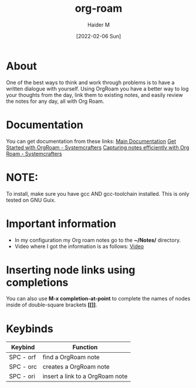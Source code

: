 :PROPERTIES:
:ID:       8317049b-5a2b-4176-9d39-111f310061c7
:END:
#+title: org-roam
#+AUTHOR: Haider M
#+DATE: [2022-02-06 Sun]

* About
One of the best ways to think and work through problems is to have a written dialogue with yourself. Using OrgRoam you have a better way to log your thoughts from the day, link them to existing notes, and easily review the notes for any day, all with Org Roam.

* Documentation
You can get documentation from these links:
[[https://www.orgroam.com/manual.html][Main Documentation]]
[[https://systemcrafters.cc/build-a-second-brain-in-emacs/getting-started-with-org-roam/][Get Started with OrgRoam - Systemcrafters]]
[[https://systemcrafters.net/build-a-second-brain-in-emacs/capturing-notes-efficiently/][Capturing notes efficiently with Org Roam - Systemcrafters]]

* NOTE:
To install, make sure you have gcc AND gcc-toolchain installed.
This is only tested on GNU Guix.

* Important information
+ In my configuration my Org roam notes go to the *~/Notes/* directory.
+ Video where I got the information is as follows: [[https://www.youtube.com/watch?v=3-sLBaJAtew&list=WL&index=14&t=39s][Video]]
* Inserting node links using completions
You can also use *M-x completion-at-point* to complete the names of nodes inside of double-square brackets *[[]]*.
* Keybinds

| Keybind   | Function                        |
|-----------+---------------------------------|
| SPC - orf | find a OrgRoam note             |
| SPC - orc | creates a OrgRoam note      |
| SPC - ori | insert a link to a OrgRoam note |
